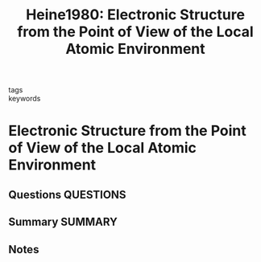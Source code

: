 #+TITLE: Heine1980: Electronic Structure from the Point of View of the Local Atomic Environment
#+ROAM_KEY: cite:Heine1980
- tags ::
- keywords ::

* Electronic Structure from the Point of View of the Local Atomic Environment
  :PROPERTIES:
  :Custom_ID: Heine1980
  :URL: https://linkinghub.elsevier.com/retrieve/pii/S0081194708605032
  :AUTHOR: Heine, V.
  :NOTER_DOCUMENT: ~/Zotero/storage/YI9HEUQJ/Electronic_Structure_from_the_Point_of_View_of_the_Local_Atomic_Environment_Heine_1980.pdf
  :NOTER_PAGE:
  :END:
** Questions :QUESTIONS:
** Summary :SUMMARY:
** Notes
